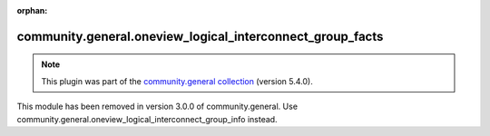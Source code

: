 
.. Document meta

:orphan:

.. Anchors

.. _ansible_collections.community.general.oneview_logical_interconnect_group_facts_module:

.. Title

community.general.oneview_logical_interconnect_group_facts
++++++++++++++++++++++++++++++++++++++++++++++++++++++++++

.. Collection note

.. note::
    This plugin was part of the `community.general collection <https://galaxy.ansible.com/community/general>`_ (version 5.4.0).

This module has been removed
in version 3.0.0 of community.general.
Use community.general.oneview_logical_interconnect_group_info instead.
